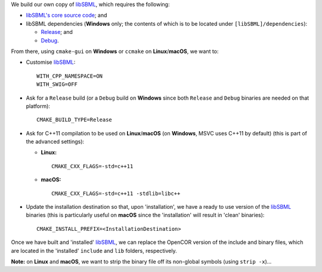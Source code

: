 We build our own copy of `libSBML <http://sbml.org/Software/libSBML>`__, which requires the following:

- `libSBML's core source code <http://sourceforge.net/projects/sbml/files/libsbml/>`__; and
- libSBML dependencies (**Windows** only; the contents of which is to be located under ``[libSBML]/dependencies``):

  - `Release <http://sourceforge.net/projects/sbml/files/libsbml/win-dependencies/libSBML_dependencies_vs14_release_x64.zip>`__; and
  - `Debug <http://sourceforge.net/projects/sbml/files/libsbml/win-dependencies/libSBML_dependencies_vs14_debug_x64.zip>`__.

From there, using ``cmake-gui`` on **Windows** or ``ccmake`` on **Linux**/**macOS**, we want to:

- Customise `libSBML <http://sbml.org/Software/libSBML>`__:

  ::

    WITH_CPP_NAMESPACE=ON
    WITH_SWIG=OFF

- Ask for a ``Release`` build (or a ``Debug`` build on **Windows** since both ``Release`` and ``Debug`` binaries are needed on that platform):

  ::

    CMAKE_BUILD_TYPE=Release

- Ask for C++11 compilation to be used on **Linux**/**macOS** (on **Windows**, MSVC uses C++11 by default) (this is part of the advanced settings):

  - **Linux:**

    ::

      CMAKE_CXX_FLAGS=-std=c++11

  - **macOS:**

    ::

      CMAKE_CXX_FLAGS=-std=c++11 -stdlib=libc++

- Update the installation destination so that, upon 'installation', we have a ready to use version of the `libSBML <http://sbml.org/Software/libSBML>`__ binaries (this is particularly useful on **macOS** since the 'installation' will result in 'clean' binaries):

  ::

    CMAKE_INSTALL_PREFIX=<InstallationDestination>

Once we have built and 'installed' `libSBML <http://sbml.org/Software/libSBML>`__, we can replace the OpenCOR version of the include and binary files, which are located in the 'installed' ``include`` and ``lib`` folders, respectively.

**Note:** on **Linux** and **macOS**, we want to strip the binary file off its non-global symbols (using ``strip -x``)...

